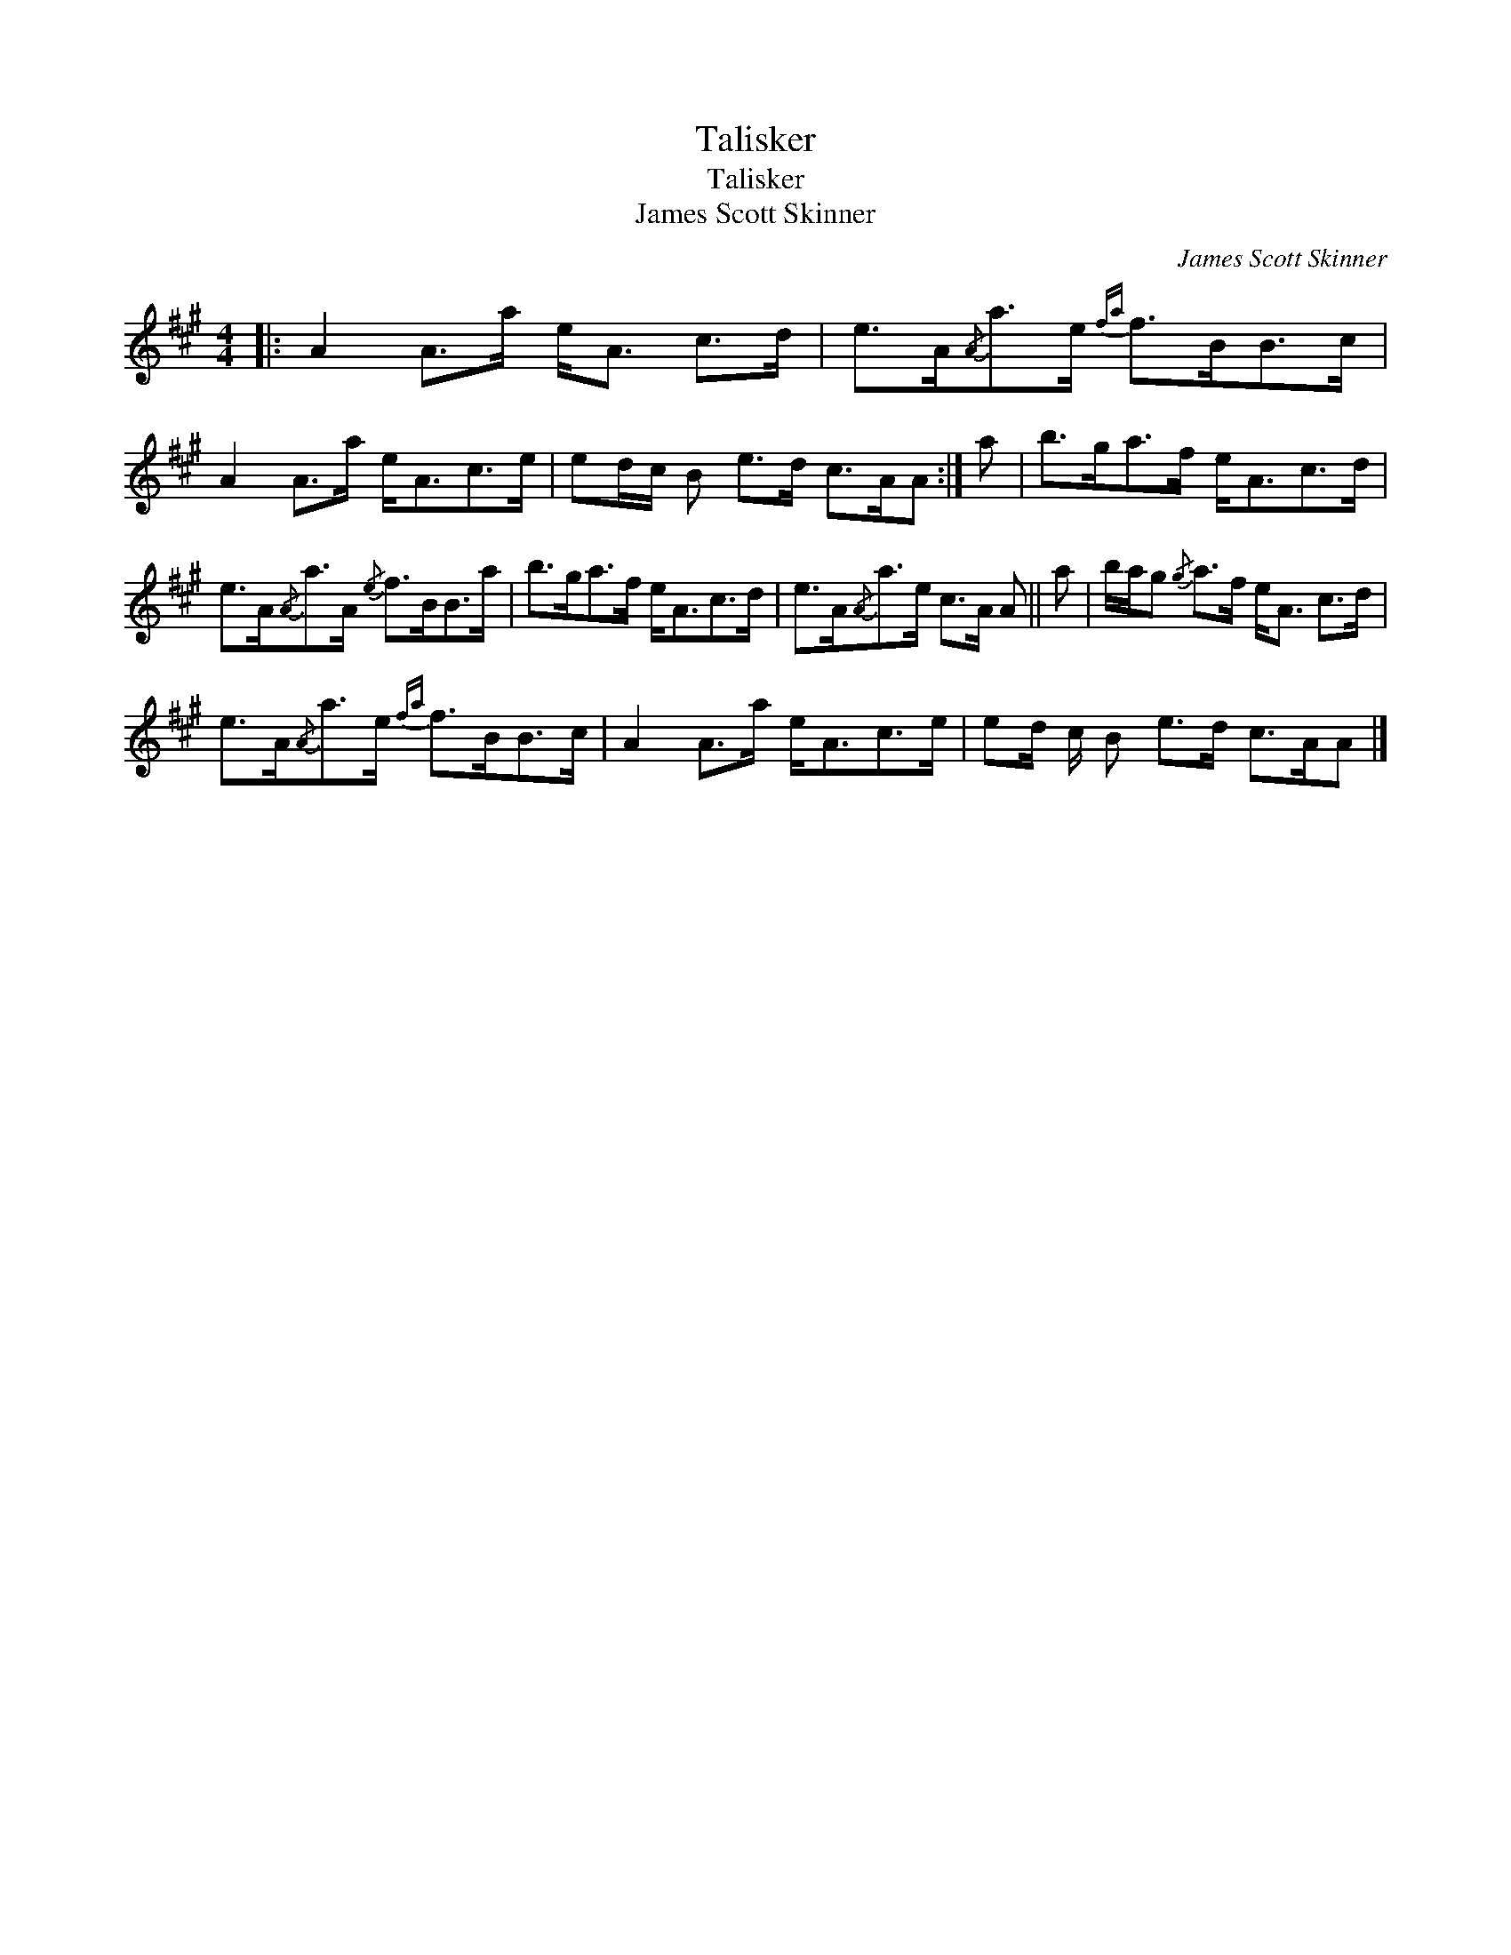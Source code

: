 X:1
T:Talisker
T:Talisker
T:James Scott Skinner
C:James Scott Skinner
L:1/8
M:4/4
K:A
V:1 treble 
V:1
|: A2 A>a e<A c>d | e>A{/A}a>e{fa} f>BB>c | A2 A>a e<Ac>e | ed/c/ B e>d c>AA :| a | b>ga>f e<Ac>d | %6
 e>A{/A}a>A{/e} f>BB>a | b>ga>f e<Ac>d | e>A{/A}a>e c>A A || a | b/a/g{/g} a>f e<A c>d | %11
 e>A{/A}a>e{fa} f>BB>c | A2 A>a e<Ac>e | ed/ c/ B e>d c>AA |] %14

